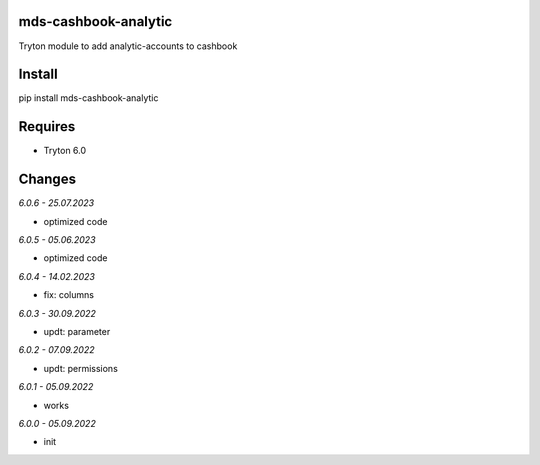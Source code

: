 mds-cashbook-analytic
=====================
Tryton module to add analytic-accounts to cashbook

Install
=======

pip install mds-cashbook-analytic

Requires
========
- Tryton 6.0

Changes
=======

*6.0.6 - 25.07.2023*

- optimized code

*6.0.5 - 05.06.2023*

- optimized code

*6.0.4 - 14.02.2023*

- fix: columns

*6.0.3 - 30.09.2022*

- updt: parameter

*6.0.2 - 07.09.2022*

- updt: permissions

*6.0.1 - 05.09.2022*

- works

*6.0.0 - 05.09.2022*

- init
